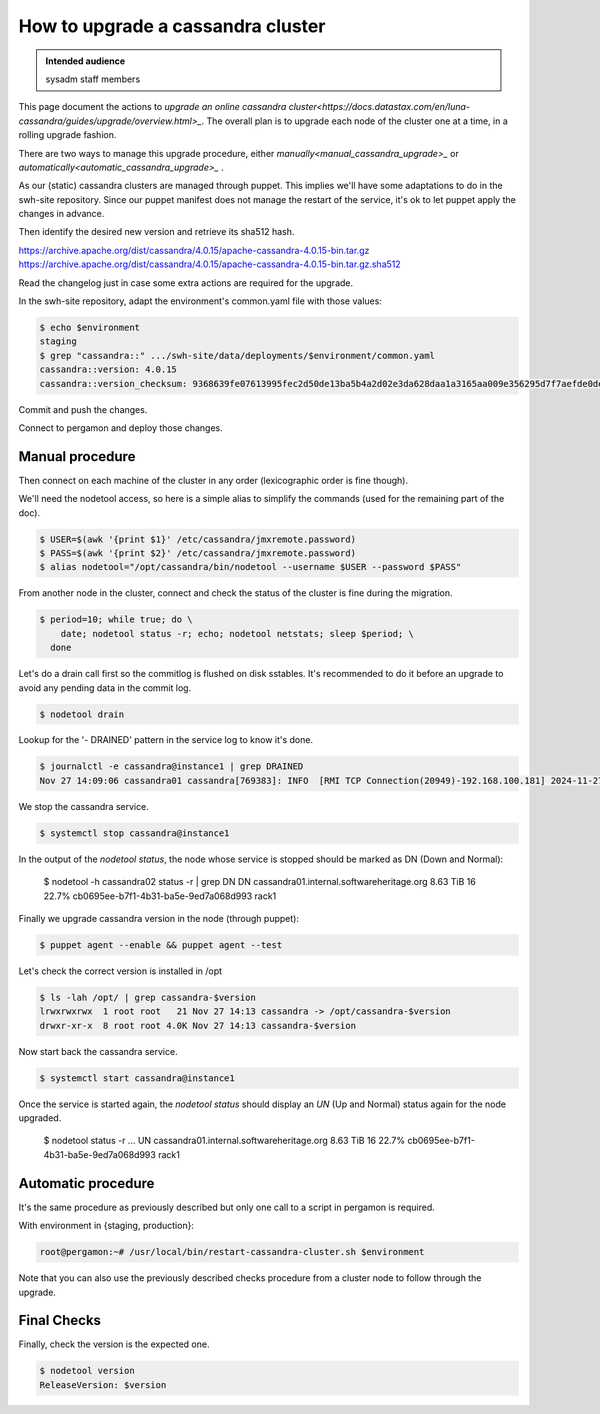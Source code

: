.. _cassandra_upgrade_cluster:

How to upgrade a cassandra cluster
==================================

.. admonition:: Intended audience
   :class: important

   sysadm staff members


This page document the actions to `upgrade an online cassandra
cluster<https://docs.datastax.com/en/luna-cassandra/guides/upgrade/overview.html>_`. The
overall plan is to upgrade each node of the cluster one at a time, in a rolling upgrade
fashion.

There are two ways to manage this upgrade procedure, either
`manually<manual_cassandra_upgrade>_` or `automatically<automatic_cassandra_upgrade>_` .

As our (static) cassandra clusters are managed through puppet. This implies we'll have
some adaptations to do in the swh-site repository. Since our puppet manifest does not
manage the restart of the service, it's ok to let puppet apply the changes in advance.

Then identify the desired new version and retrieve its sha512 hash.

https://archive.apache.org/dist/cassandra/4.0.15/apache-cassandra-4.0.15-bin.tar.gz
https://archive.apache.org/dist/cassandra/4.0.15/apache-cassandra-4.0.15-bin.tar.gz.sha512

Read the changelog just in case some extra actions are required for the upgrade.

In the swh-site repository, adapt the environment's common.yaml file with
those values:

.. code-block:: yaml

    $ echo $environment
    staging
    $ grep "cassandra::" .../swh-site/data/deployments/$environment/common.yaml
    cassandra::version: 4.0.15
    cassandra::version_checksum: 9368639fe07613995fec2d50de13ba5b4a2d02e3da628daa1a3165aa009e356295d7f7aefde0dedaab385e9752755af8385679dd5f919902454df29114a3fcc0

Commit and push the changes.

Connect to pergamon and deploy those changes.

.. _manual_cassandra_upgrade:

Manual procedure
----------------

Then connect on each machine of the cluster in any order (lexicographic order
is fine though).

We'll need the nodetool access, so here is a simple alias to simplify the
commands (used for the remaining part of the doc).

.. code-block:: shell

   $ USER=$(awk '{print $1}' /etc/cassandra/jmxremote.password)
   $ PASS=$(awk '{print $2}' /etc/cassandra/jmxremote.password)
   $ alias nodetool="/opt/cassandra/bin/nodetool --username $USER --password $PASS"


From another node in the cluster, connect and check the status of the cluster
is fine during the migration.

.. code-block:: shell

   $ period=10; while true; do \
       date; nodetool status -r; echo; nodetool netstats; sleep $period; \
     done


Let's do a drain call first so the commitlog is flushed on disk sstables. It's
recommended to do it before an upgrade to avoid any pending data in the commit log.

.. code-block:: shell

   $ nodetool drain


Lookup for the '- DRAINED' pattern in the service log to know it's done.

.. code-block:: shell

   $ journalctl -e cassandra@instance1 | grep DRAINED
   Nov 27 14:09:06 cassandra01 cassandra[769383]: INFO  [RMI TCP Connection(20949)-192.168.100.181] 2024-11-27 14:09:06,084 StorageService.java:1635 - DRAINED


We stop the cassandra service.

.. code-block:: shell

    $ systemctl stop cassandra@instance1


In the output of the `nodetool status`, the node whose service is stopped
should be marked as DN (Down and Normal):

   $ nodetool -h cassandra02 status -r | grep DN
   DN  cassandra01.internal.softwareheritage.org  8.63 TiB  16      22.7%             cb0695ee-b7f1-4b31-ba5e-9ed7a068d993  rack1


Finally we upgrade cassandra version in the node (through puppet):

.. code-block:: shell

    $ puppet agent --enable && puppet agent --test

Let's check the correct version is installed in /opt

.. code-block:: shell

   $ ls -lah /opt/ | grep cassandra-$version
   lrwxrwxrwx  1 root root   21 Nov 27 14:13 cassandra -> /opt/cassandra-$version
   drwxr-xr-x  8 root root 4.0K Nov 27 14:13 cassandra-$version


Now start back the cassandra service.

.. code-block:: shell

    $ systemctl start cassandra@instance1

Once the service is started again, the `nodetool status` should display an
`UN` (Up and Normal) status again for the node upgraded.

   $ nodetool status -r
   ...
   UN  cassandra01.internal.softwareheritage.org  8.63 TiB  16      22.7%             cb0695ee-b7f1-4b31-ba5e-9ed7a068d993  rack1

.. _automatic_cassandra_upgrade:

Automatic procedure
-------------------

It's the same procedure as previously described but only one call to a script in
pergamon is required.

With environment in {staging, production}:

.. code-block:: shell

   root@pergamon:~# /usr/local/bin/restart-cassandra-cluster.sh $environment

Note that you can also use the previously described checks procedure from a cluster node
to follow through the upgrade.


.. _cassandra_upgrade_checks:

Final Checks
------------

Finally, check the version is the expected one.

.. code-block:: shell

   $ nodetool version
   ReleaseVersion: $version

